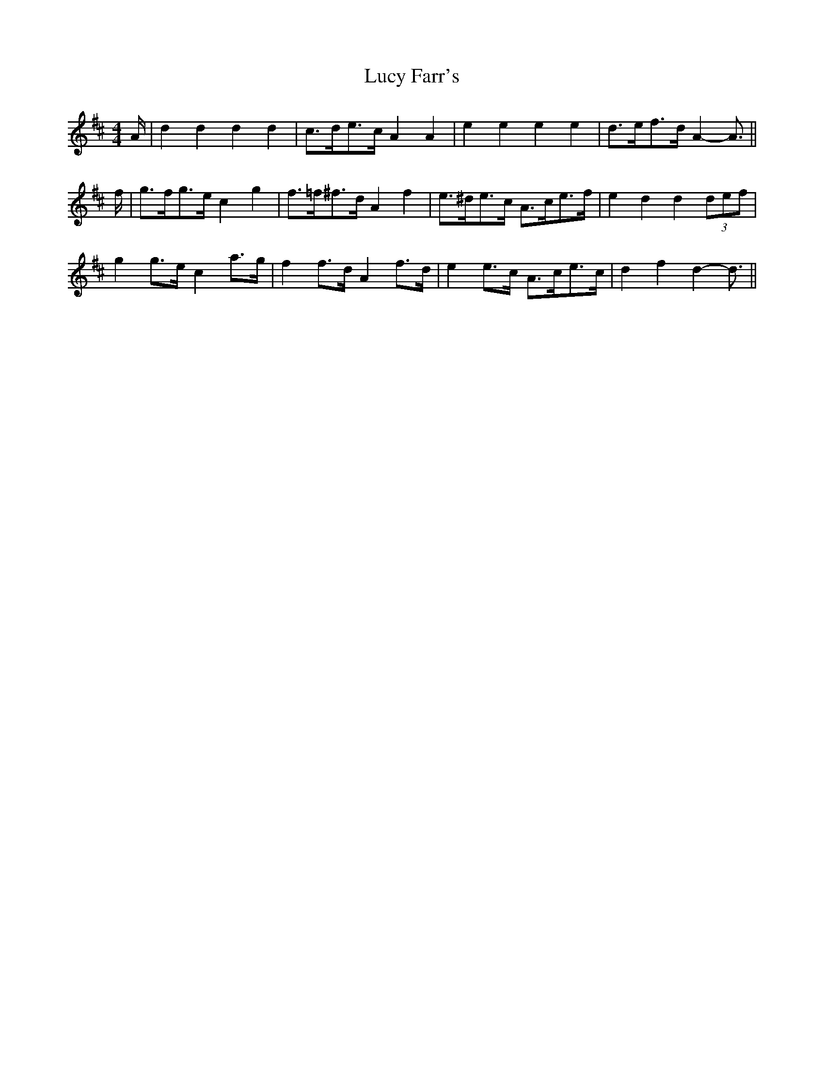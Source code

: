 X: 24504
T: Lucy Farr's
R: barndance
M: 4/4
K: Dmajor
A/|d2 d2 d2 d2|c>de>c A2 A2|e2 e2 e2 e2|d>ef>d A2- A3/2||
f/|g>fg>e c2 g2|f>=f^f>d A2 f2|e>^de>c A>ce>f|e2 d2 d2 (3def|
g2 g>e c2 a>g|f2 f>d A2 f>d|e2 e>c A>ce>c|d2 f2 d2- d3/2||

